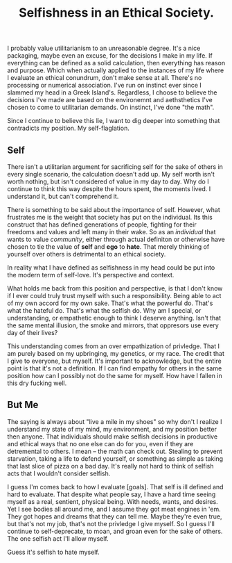#+TITLE: Selfishness in an Ethical Society.
#+LAYOUT: post
#+SPOTIFY: 4WTOFi76M3WRMoFJut9FMF

I probably value utilitarianism to an unreasonable degree. It's a nice packaging, maybe even an excuse, for the decisions I make in my life. If everything can be defined as a solid calculation, then everything has reason and purpose. Which when actually applied to the instances of my life where I evaluate an ethical conundrum, don't make sense at all. There's no processing or numerical association. I've run on instinct ever since I slammed my head in a Greek Island's. Regardless, I choose to believe the decisions I've made are based on the environemnt and aethsthetics I've chosen to come to utilitarian demands. On instinct, I've done "the math".

Since I continue to believe this lie, I want to dig deeper into something that contradicts my position. My self-flaglation.

** Self
There isn't a utilitarian argument for sacrificing self for the sake of others in every single scenario, the calculation doesn't add up. My self worth isn't worth nothing, but isn't considered of value in my day to day. Why do I continue to think this way despite the hours spent, the moments lived. I understand it, but can't comprehend it.

There is something to be said about the importance of self. However, what frustrates me is the weight that society has put on the individual. Its this construct that has defined generations of people, fighting for their freedoms and values and left many in their wake. So as an /individual/ that wants to value /community/, either through actual definiton or otherwise have chosen to tie the value of *self* and *ego* to *hate*. That merely thinking of yourself over others is detrimental to an ethical society.

In reality what I have defined as selfishness in my head could be put into the modern term of self-love. It's perspective and context.

What holds me back from this position and perspective, is that I don't know if I ever could truly trust myself with such a responsibility. Being able to act of my own accord for my own sake. That's what the powerful do. That's what the hateful do. That's what the selfish do. Why am I special, or understanding, or empathetic enough to think I deserve anything. Isn't that the same mental illusion, the smoke and mirrors, that oppresors use every day of their lives?

This understanding comes from an over empathization of privledge. That I am purely based on my upbringing, my genetics, or my race. The credit that I give to everyone, but myself. It's important to acknowledge, but the entire point is that it's not a definition. If I can find empathy for others in the same position how can I possibly not do the same for myself. How have I fallen in this dry fucking well.

** But Me
The saying is always about "live a mile in my shoes" so why don't I realize I understand my state of my mind, my environment, and my position better then anyone. That individuals should make selfish decisions in productive and ethical ways that no one else can do for you, even if they are detremental to others. I mean -- the math can check out. Stealing to prevent starvation, taking a life to defend yourself, or something as simple as taking that last slice of pizza on a bad day. It's really not hard to think of selfish acts that I wouldn't consider selfish.

I guess I'm comes back to how I evaluate [goals]. That self is ill defined and hard to evaluate. That despite what people say, I have a hard time seeing myself as a real, sentient, physical being. With needs, wants, and desires. Yet I see bodies all around me, and I assume they got meat engines in 'em. They got hopes and dreams that they can tell me. Maybe they're even true, but that's not my job, that's not the privledge I give myself. So I guess I'll continue to self-deprecate, to moan, and groan even for the sake of others. The one selfish act I'll allow myself.

Guess it's selfish to hate myself.
